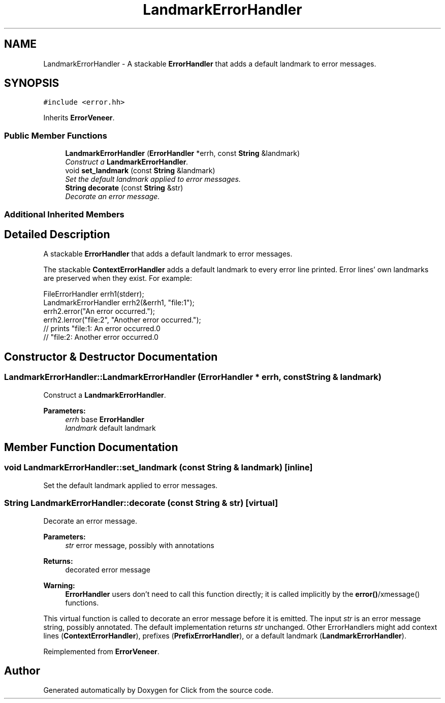 .TH "LandmarkErrorHandler" 3 "Thu Oct 12 2017" "Click" \" -*- nroff -*-
.ad l
.nh
.SH NAME
LandmarkErrorHandler \- A stackable \fBErrorHandler\fP that adds a default landmark to error messages\&.  

.SH SYNOPSIS
.br
.PP
.PP
\fC#include <error\&.hh>\fP
.PP
Inherits \fBErrorVeneer\fP\&.
.SS "Public Member Functions"

.in +1c
.ti -1c
.RI "\fBLandmarkErrorHandler\fP (\fBErrorHandler\fP *errh, const \fBString\fP &landmark)"
.br
.RI "\fIConstruct a \fBLandmarkErrorHandler\fP\&. \fP"
.ti -1c
.RI "void \fBset_landmark\fP (const \fBString\fP &landmark)"
.br
.RI "\fISet the default landmark applied to error messages\&. \fP"
.ti -1c
.RI "\fBString\fP \fBdecorate\fP (const \fBString\fP &str)"
.br
.RI "\fIDecorate an error message\&. \fP"
.in -1c
.SS "Additional Inherited Members"
.SH "Detailed Description"
.PP 
A stackable \fBErrorHandler\fP that adds a default landmark to error messages\&. 

The stackable \fBContextErrorHandler\fP adds a default landmark to every error line printed\&. Error lines' own landmarks are preserved when they exist\&. For example: 
.PP
.nf
FileErrorHandler errh1(stderr);
LandmarkErrorHandler errh2(&errh1, "file:1");
errh2\&.error("An error occurred\&.");
errh2\&.lerror("file:2", "Another error occurred\&.");
    // prints "file:1: An error occurred\&.\n"
    //        "file:2: Another error occurred\&.\n"

.fi
.PP
 
.SH "Constructor & Destructor Documentation"
.PP 
.SS "LandmarkErrorHandler::LandmarkErrorHandler (\fBErrorHandler\fP * errh, const \fBString\fP & landmark)"

.PP
Construct a \fBLandmarkErrorHandler\fP\&. 
.PP
\fBParameters:\fP
.RS 4
\fIerrh\fP base \fBErrorHandler\fP 
.br
\fIlandmark\fP default landmark 
.RE
.PP

.SH "Member Function Documentation"
.PP 
.SS "void LandmarkErrorHandler::set_landmark (const \fBString\fP & landmark)\fC [inline]\fP"

.PP
Set the default landmark applied to error messages\&. 
.SS "\fBString\fP LandmarkErrorHandler::decorate (const \fBString\fP & str)\fC [virtual]\fP"

.PP
Decorate an error message\&. 
.PP
\fBParameters:\fP
.RS 4
\fIstr\fP error message, possibly with annotations 
.RE
.PP
\fBReturns:\fP
.RS 4
decorated error message
.RE
.PP
\fBWarning:\fP
.RS 4
\fBErrorHandler\fP users don't need to call this function directly; it is called implicitly by the \fBerror()\fP/xmessage() functions\&.
.RE
.PP
This virtual function is called to decorate an error message before it is emitted\&. The input \fIstr\fP is an error message string, possibly annotated\&. The default implementation returns \fIstr\fP unchanged\&. Other ErrorHandlers might add context lines (\fBContextErrorHandler\fP), prefixes (\fBPrefixErrorHandler\fP), or a default landmark (\fBLandmarkErrorHandler\fP)\&. 
.PP
Reimplemented from \fBErrorVeneer\fP\&.

.SH "Author"
.PP 
Generated automatically by Doxygen for Click from the source code\&.
